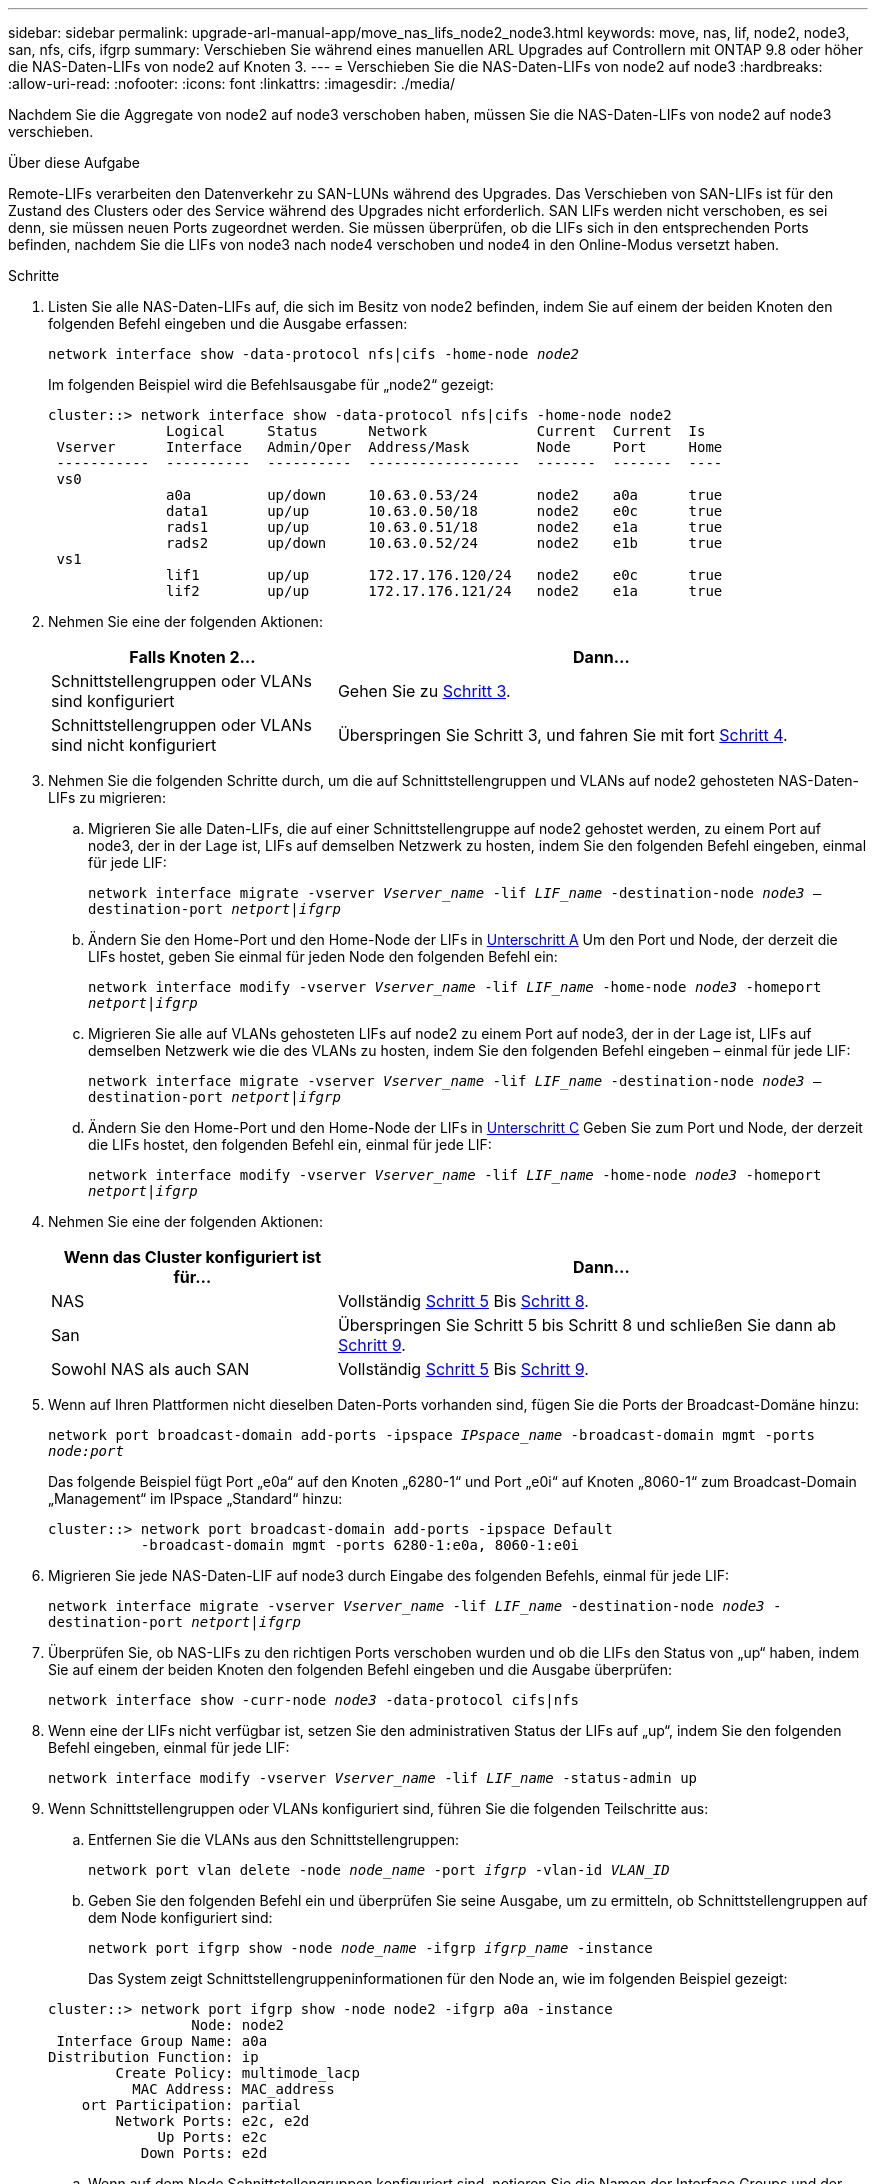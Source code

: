 ---
sidebar: sidebar 
permalink: upgrade-arl-manual-app/move_nas_lifs_node2_node3.html 
keywords: move, nas, lif, node2, node3, san, nfs, cifs, ifgrp 
summary: Verschieben Sie während eines manuellen ARL Upgrades auf Controllern mit ONTAP 9.8 oder höher die NAS-Daten-LIFs von node2 auf Knoten 3. 
---
= Verschieben Sie die NAS-Daten-LIFs von node2 auf node3
:hardbreaks:
:allow-uri-read: 
:nofooter: 
:icons: font
:linkattrs: 
:imagesdir: ./media/


[role="lead"]
Nachdem Sie die Aggregate von node2 auf node3 verschoben haben, müssen Sie die NAS-Daten-LIFs von node2 auf node3 verschieben.

.Über diese Aufgabe
Remote-LIFs verarbeiten den Datenverkehr zu SAN-LUNs während des Upgrades. Das Verschieben von SAN-LIFs ist für den Zustand des Clusters oder des Service während des Upgrades nicht erforderlich. SAN LIFs werden nicht verschoben, es sei denn, sie müssen neuen Ports zugeordnet werden. Sie müssen überprüfen, ob die LIFs sich in den entsprechenden Ports befinden, nachdem Sie die LIFs von node3 nach node4 verschoben und node4 in den Online-Modus versetzt haben.

.Schritte
. [[Schritt1]]Listen Sie alle NAS-Daten-LIFs auf, die sich im Besitz von node2 befinden, indem Sie auf einem der beiden Knoten den folgenden Befehl eingeben und die Ausgabe erfassen:
+
`network interface show -data-protocol nfs|cifs -home-node _node2_`

+
Im folgenden Beispiel wird die Befehlsausgabe für „node2“ gezeigt:

+
[listing]
----
cluster::> network interface show -data-protocol nfs|cifs -home-node node2
              Logical     Status      Network             Current  Current  Is
 Vserver      Interface   Admin/Oper  Address/Mask        Node     Port     Home
 -----------  ----------  ----------  ------------------  -------  -------  ----
 vs0
              a0a         up/down     10.63.0.53/24       node2    a0a      true
              data1       up/up       10.63.0.50/18       node2    e0c      true
              rads1       up/up       10.63.0.51/18       node2    e1a      true
              rads2       up/down     10.63.0.52/24       node2    e1b      true
 vs1
              lif1        up/up       172.17.176.120/24   node2    e0c      true
              lif2        up/up       172.17.176.121/24   node2    e1a      true
----
. [[Schritt2]]Nehmen Sie eine der folgenden Aktionen:
+
[cols="35,65"]
|===
| Falls Knoten 2... | Dann... 


| Schnittstellengruppen oder VLANs sind konfiguriert | Gehen Sie zu <<man_move_lif_2_3_step3,Schritt 3>>. 


| Schnittstellengruppen oder VLANs sind nicht konfiguriert | Überspringen Sie Schritt 3, und fahren Sie mit fort <<man_move_lif_2_3_step4,Schritt 4>>. 
|===
. [[man_move_lif_2_3_step3]]Nehmen Sie die folgenden Schritte durch, um die auf Schnittstellengruppen und VLANs auf node2 gehosteten NAS-Daten-LIFs zu migrieren:
+
.. [[man_move_lif_2_3_substanzen]]Migrieren Sie alle Daten-LIFs, die auf einer Schnittstellengruppe auf node2 gehostet werden, zu einem Port auf node3, der in der Lage ist, LIFs auf demselben Netzwerk zu hosten, indem Sie den folgenden Befehl eingeben, einmal für jede LIF:
+
`network interface migrate -vserver _Vserver_name_ -lif _LIF_name_ -destination-node _node3_ –destination-port _netport|ifgrp_`

.. Ändern Sie den Home-Port und den Home-Node der LIFs in <<man_move_lif_2_3_substepa,Unterschritt A>> Um den Port und Node, der derzeit die LIFs hostet, geben Sie einmal für jeden Node den folgenden Befehl ein:
+
`network interface modify -vserver _Vserver_name_ -lif _LIF_name_ -home-node _node3_ -homeport _netport|ifgrp_`

.. [[man_move_lif_2_3_subrepc]]Migrieren Sie alle auf VLANs gehosteten LIFs auf node2 zu einem Port auf node3, der in der Lage ist, LIFs auf demselben Netzwerk wie die des VLANs zu hosten, indem Sie den folgenden Befehl eingeben – einmal für jede LIF:
+
`network interface migrate -vserver _Vserver_name_ -lif _LIF_name_ -destination-node _node3_ –destination-port _netport|ifgrp_`

.. Ändern Sie den Home-Port und den Home-Node der LIFs in <<man_move_lif_2_3_substepc,Unterschritt C>> Geben Sie zum Port und Node, der derzeit die LIFs hostet, den folgenden Befehl ein, einmal für jede LIF:
+
`network interface modify -vserver _Vserver_name_ -lif _LIF_name_ -home-node _node3_ -homeport _netport|ifgrp_`



. [[man_move_lif_2_3_step4]]Nehmen Sie eine der folgenden Aktionen:
+
[cols="35,65"]
|===
| Wenn das Cluster konfiguriert ist für... | Dann... 


| NAS | Vollständig <<man_move_lif_2_3_step5,Schritt 5>> Bis <<man_move_lif_2_3_step8,Schritt 8>>. 


| San | Überspringen Sie Schritt 5 bis Schritt 8 und schließen Sie dann ab <<man_move_lif_2_3_step9,Schritt 9>>. 


| Sowohl NAS als auch SAN | Vollständig <<man_move_lif_2_3_step5,Schritt 5>> Bis <<man_move_lif_2_3_step9,Schritt 9>>. 
|===
. [[man_move_lif_2_3_step5]]Wenn auf Ihren Plattformen nicht dieselben Daten-Ports vorhanden sind, fügen Sie die Ports der Broadcast-Domäne hinzu:
+
`network port broadcast-domain add-ports -ipspace _IPspace_name_ -broadcast-domain mgmt -ports _node:port_`

+
Das folgende Beispiel fügt Port „e0a“ auf den Knoten „6280-1“ und Port „e0i“ auf Knoten „8060-1“ zum Broadcast-Domain „Management“ im IPspace „Standard“ hinzu:

+
[listing]
----
cluster::> network port broadcast-domain add-ports -ipspace Default
           -broadcast-domain mgmt -ports 6280-1:e0a, 8060-1:e0i
----
. [[Schritt6]]Migrieren Sie jede NAS-Daten-LIF auf node3 durch Eingabe des folgenden Befehls, einmal für jede LIF:
+
`network interface migrate -vserver _Vserver_name_ -lif _LIF_name_ -destination-node _node3_ -destination-port _netport|ifgrp_`

. [[step7]]Überprüfen Sie, ob NAS-LIFs zu den richtigen Ports verschoben wurden und ob die LIFs den Status von „up“ haben, indem Sie auf einem der beiden Knoten den folgenden Befehl eingeben und die Ausgabe überprüfen:
+
`network interface show -curr-node _node3_ -data-protocol cifs|nfs`

. [[man_move_lif_2_3_step8]]Wenn eine der LIFs nicht verfügbar ist, setzen Sie den administrativen Status der LIFs auf „up“, indem Sie den folgenden Befehl eingeben, einmal für jede LIF:
+
`network interface modify -vserver _Vserver_name_ -lif _LIF_name_ -status-admin up`

. [[man_move_lif_2_3_step9]]Wenn Schnittstellengruppen oder VLANs konfiguriert sind, führen Sie die folgenden Teilschritte aus:
+
.. Entfernen Sie die VLANs aus den Schnittstellengruppen:
+
`network port vlan delete -node _node_name_ -port _ifgrp_ -vlan-id _VLAN_ID_`

.. Geben Sie den folgenden Befehl ein und überprüfen Sie seine Ausgabe, um zu ermitteln, ob Schnittstellengruppen auf dem Node konfiguriert sind:
+
`network port ifgrp show -node _node_name_ -ifgrp _ifgrp_name_ -instance`

+
Das System zeigt Schnittstellengruppeninformationen für den Node an, wie im folgenden Beispiel gezeigt:

+
[listing]
----
cluster::> network port ifgrp show -node node2 -ifgrp a0a -instance
                 Node: node2
 Interface Group Name: a0a
Distribution Function: ip
        Create Policy: multimode_lacp
          MAC Address: MAC_address
    ort Participation: partial
        Network Ports: e2c, e2d
             Up Ports: e2c
           Down Ports: e2d
----
.. Wenn auf dem Node Schnittstellengruppen konfiguriert sind, notieren Sie die Namen der Interface Groups und der ihnen zugewiesenen Ports. Löschen Sie dann die Ports, indem Sie den folgenden Befehl eingeben, jeweils ein für jeden Port:
+
`network port ifgrp remove-port -node _node_name_ -ifgrp _ifgrp_name_ -port _port_name_`




